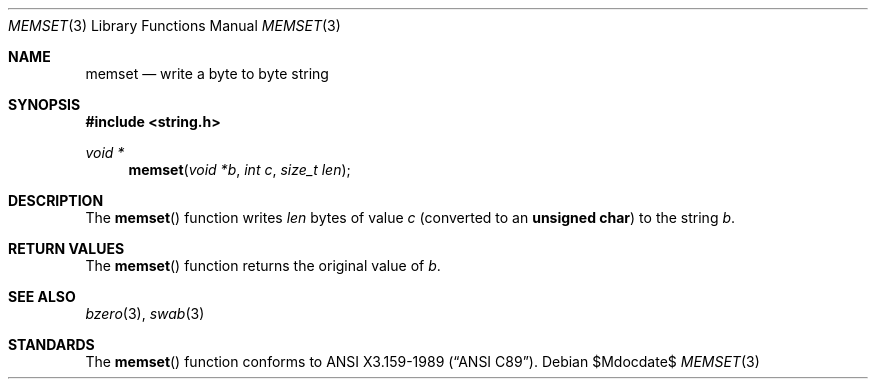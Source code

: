 .\" Copyright (c) 1990, 1991 The Regents of the University of California.
.\" All rights reserved.
.\"
.\" This code is derived from software contributed to Berkeley by
.\" Chris Torek and the American National Standards Committee X3,
.\" on Information Processing Systems.
.\"
.\" Redistribution and use in source and binary forms, with or without
.\" modification, are permitted provided that the following conditions
.\" are met:
.\" 1. Redistributions of source code must retain the above copyright
.\"    notice, this list of conditions and the following disclaimer.
.\" 2. Redistributions in binary form must reproduce the above copyright
.\"    notice, this list of conditions and the following disclaimer in the
.\"    documentation and/or other materials provided with the distribution.
.\" 3. Neither the name of the University nor the names of its contributors
.\"    may be used to endorse or promote products derived from this software
.\"    without specific prior written permission.
.\"
.\" THIS SOFTWARE IS PROVIDED BY THE REGENTS AND CONTRIBUTORS ``AS IS'' AND
.\" ANY EXPRESS OR IMPLIED WARRANTIES, INCLUDING, BUT NOT LIMITED TO, THE
.\" IMPLIED WARRANTIES OF MERCHANTABILITY AND FITNESS FOR A PARTICULAR PURPOSE
.\" ARE DISCLAIMED.  IN NO EVENT SHALL THE REGENTS OR CONTRIBUTORS BE LIABLE
.\" FOR ANY DIRECT, INDIRECT, INCIDENTAL, SPECIAL, EXEMPLARY, OR CONSEQUENTIAL
.\" DAMAGES (INCLUDING, BUT NOT LIMITED TO, PROCUREMENT OF SUBSTITUTE GOODS
.\" OR SERVICES; LOSS OF USE, DATA, OR PROFITS; OR BUSINESS INTERRUPTION)
.\" HOWEVER CAUSED AND ON ANY THEORY OF LIABILITY, WHETHER IN CONTRACT, STRICT
.\" LIABILITY, OR TORT (INCLUDING NEGLIGENCE OR OTHERWISE) ARISING IN ANY WAY
.\" OUT OF THE USE OF THIS SOFTWARE, EVEN IF ADVISED OF THE POSSIBILITY OF
.\" SUCH DAMAGE.
.\"
.\"	$OpenBSD: src/lib/libc/string/memset.3,v 1.6 2007/05/31 19:19:32 jmc Exp $
.\"
.Dd $Mdocdate$
.Dt MEMSET 3
.Os
.Sh NAME
.Nm memset
.Nd write a byte to byte string
.Sh SYNOPSIS
.Fd #include <string.h>
.Ft void *
.Fn memset "void *b" "int c" "size_t len"
.Sh DESCRIPTION
The
.Fn memset
function writes
.Fa len
bytes of value
.Fa c
(converted to an
.Li unsigned char )
to the string
.Fa b .
.Sh RETURN VALUES
The
.Fn memset
function returns the original value of
.Fa b .
.Sh SEE ALSO
.Xr bzero 3 ,
.Xr swab 3
.Sh STANDARDS
The
.Fn memset
function conforms to
.St -ansiC .
